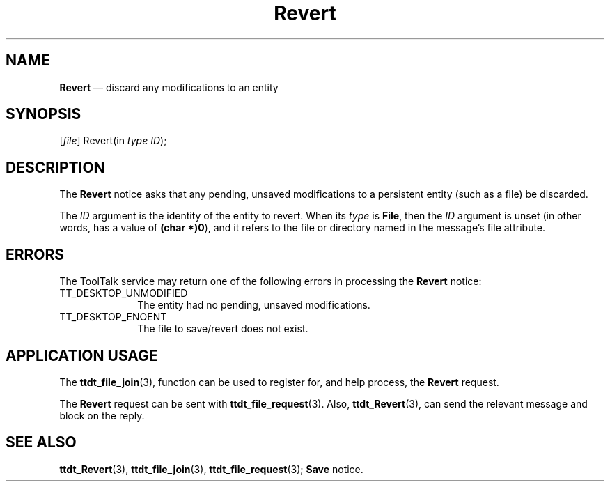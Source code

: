 '\" t
...\" Revert.sgm /main/5 1996/08/30 14:56:47 rws $
...\" Revert.sgm /main/5 1996/08/30 14:56:47 rws $-->
.de P!
.fl
\!!1 setgray
.fl
\\&.\"
.fl
\!!0 setgray
.fl			\" force out current output buffer
\!!save /psv exch def currentpoint translate 0 0 moveto
\!!/showpage{}def
.fl			\" prolog
.sy sed -e 's/^/!/' \\$1\" bring in postscript file
\!!psv restore
.
.de pF
.ie     \\*(f1 .ds f1 \\n(.f
.el .ie \\*(f2 .ds f2 \\n(.f
.el .ie \\*(f3 .ds f3 \\n(.f
.el .ie \\*(f4 .ds f4 \\n(.f
.el .tm ? font overflow
.ft \\$1
..
.de fP
.ie     !\\*(f4 \{\
.	ft \\*(f4
.	ds f4\"
'	br \}
.el .ie !\\*(f3 \{\
.	ft \\*(f3
.	ds f3\"
'	br \}
.el .ie !\\*(f2 \{\
.	ft \\*(f2
.	ds f2\"
'	br \}
.el .ie !\\*(f1 \{\
.	ft \\*(f1
.	ds f1\"
'	br \}
.el .tm ? font underflow
..
.ds f1\"
.ds f2\"
.ds f3\"
.ds f4\"
.ta 8n 16n 24n 32n 40n 48n 56n 64n 72n 
.TH "Revert" "special file"
.SH "NAME"
\fBRevert\fP \(em discard any modifications to an entity
.SH "SYNOPSIS"
.PP
.nf
[\fIfile\fP] Revert(in \fItype ID\fP);
.fi
.SH "DESCRIPTION"
.PP
The
\fBRevert\fP notice
asks that any pending, unsaved modifications to a
persistent entity (such as a file) be discarded\&.
.PP
The
\fIID\fP argument is the identity of the entity to revert\&.
When its
\fItype\fP is
\fBFile\fP, then the
\fIID\fP argument is unset (in other words, has a
value of
\fB(char *)0\fP), and it refers to the file or directory
named in the message\&'s file attribute\&.
.SH "ERRORS"
.PP
The ToolTalk service may return one of the following errors
in processing the
\fBRevert\fP notice:
.IP "TT_DESKTOP_UNMODIFIED" 10
The entity had no pending, unsaved modifications\&.
.IP "TT_DESKTOP_ENOENT" 10
The file to save/revert does not exist\&.
.SH "APPLICATION USAGE"
.PP
The
\fBttdt_file_join\fP(3), function can be used to register for,
and help process, the
\fBRevert\fP request\&.
.PP
The
\fBRevert\fP request can be sent with
\fBttdt_file_request\fP(3)\&. Also,
\fBttdt_Revert\fP(3), can send the relevant message and block on the reply\&.
.SH "SEE ALSO"
.PP
\fBttdt_Revert\fP(3), \fBttdt_file_join\fP(3), \fBttdt_file_request\fP(3); \fBSave\fP notice\&.
...\" created by instant / docbook-to-man, Sun 02 Sep 2012, 09:41
